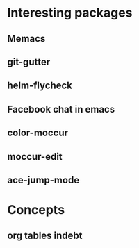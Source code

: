 * Interesting packages
** Memacs
** git-gutter
** helm-flycheck
** Facebook chat in emacs
** color-moccur
** moccur-edit
** ace-jump-mode
* Concepts
** org tables indebt
